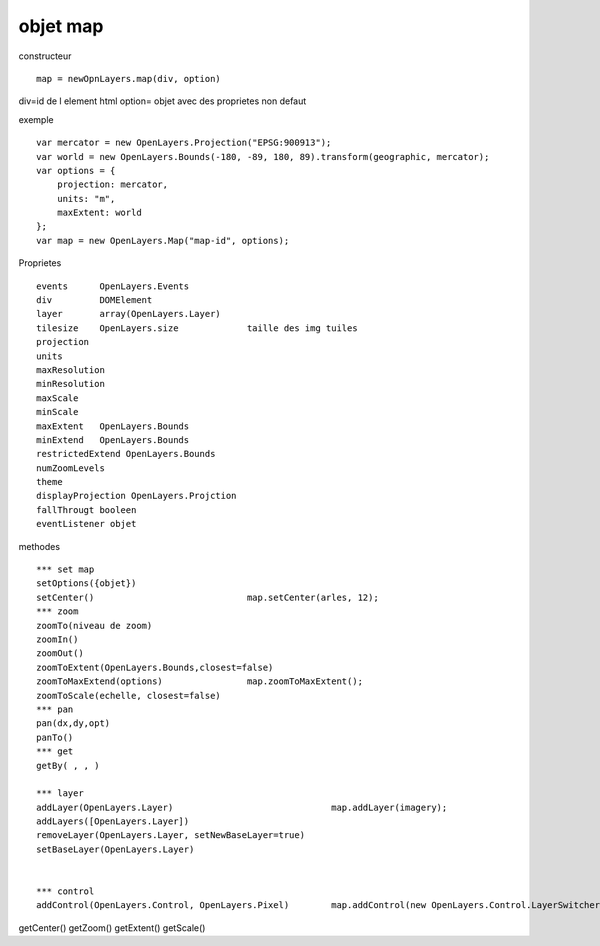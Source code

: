 .. _map:

#########
objet map
#########


constructeur ::

    map = newOpnLayers.map(div, option)
    

div=id de l element  html
option= objet avec des proprietes non defaut

exemple ::

    var mercator = new OpenLayers.Projection("EPSG:900913");
    var world = new OpenLayers.Bounds(-180, -89, 180, 89).transform(geographic, mercator);
    var options = {
        projection: mercator,
        units: "m",
        maxExtent: world
    };
    var map = new OpenLayers.Map("map-id", options);



Proprietes ::

    events      OpenLayers.Events
    div         DOMElement
    layer       array(OpenLayers.Layer)
    tilesize    OpenLayers.size             taille des img tuiles
    projection
    units
    maxResolution  
    minResolution
    maxScale
    minScale
    maxExtent   OpenLayers.Bounds
    minExtend   OpenLayers.Bounds
    restrictedExtend OpenLayers.Bounds
    numZoomLevels
    theme
    displayProjection OpenLayers.Projction
    fallThrougt booleen
    eventListener objet

methodes ::

    *** set map
    setOptions({objet})
    setCenter()                             map.setCenter(arles, 12);
    *** zoom
    zoomTo(niveau de zoom)                                  
    zoomIn()
    zoomOut()
    zoomToExtent(OpenLayers.Bounds,closest=false)           
    zoomToMaxExtend(options)                map.zoomToMaxExtent();
    zoomToScale(echelle, closest=false)
    *** pan
    pan(dx,dy,opt)
    panTo()
    *** get
    getBy( , , )
    
    *** layer
    addLayer(OpenLayers.Layer)                              map.addLayer(imagery);
    addLayers([OpenLayers.Layer])
    removeLayer(OpenLayers.Layer, setNewBaseLayer=true)
    setBaseLayer(OpenLayers.Layer)
    
    
    *** control
    addControl(OpenLayers.Control, OpenLayers.Pixel)        map.addControl(new OpenLayers.Control.LayerSwitcher());



getCenter()
getZoom()
getExtent()
getScale()


